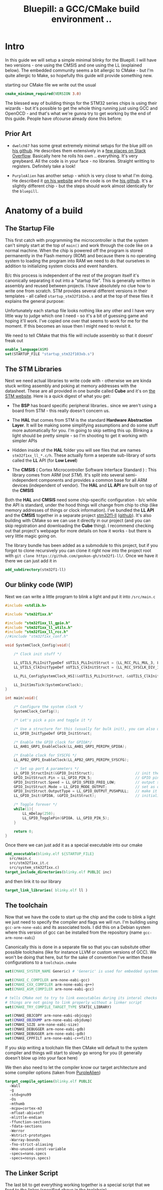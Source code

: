 #+TITLE: Bluepill: a GCC/CMake build environment ..
#+HTML_HEAD: <link rel="stylesheet" type="text/css" href="../static/worg.css" />
#+options: num:nil
# This will export a README.org file for Github, so that people that land in my repo know where to find the relevant webpage
#+BEGIN_SRC org :tangle README.org :exports none
  see description [[http://geokon-gh.github.io/bluepill/index.html][here]]
#+END_SRC

* Intro
In this guide we will setup a simple minimal blinky for the Bluepill. I will have two versions - one using the CMSIS and one using the LL (explained below). The embedded community seems a bit allergic to CMake - but I'm quite allergic to Make, so hopefully this guide will provide something new.

starting our CMake file we write out the usual

#+BEGIN_SRC cmake :tangle CMakeLists.txt
    cmake_minimum_required(VERSION 3.0)
#+END_SRC

The blessed way of building things for the STM32 series chips is using their wizards - but it's possible to get the whole thing running just using GCC and OpenOCD - and that's what we're gunna try to get working by the end of this guide. People have ofcourse already done this before:

** Prior Art

- =dwelch67= has some great extremely minimal setups for the blue pilll on [[https://github.com/dwelch67/stm32_samples/tree/master/STM32F103C8T6][his github]]. He describes them extensively in a [[https://electronics.stackexchange.com/questions/30736/stm32f2-makefile-linker-script-and-start-up-file-combination-without-commercia][few places on Stack Overflow]]. Basically here he rolls his own .. everything. It's very greybeard. All the code is in your face - no libraries. Straight writting to registers. Definitely take a look!

- =PurpleAlien= has another setup - which is very close to what I'm doing. He described it [[https://www.purplealienplanet.com/node/69][on his website]] and the code is on the [[https://github.com/PurpleAlien/stm32-minimal][his github]]. It's a slightly different chip - but the steps should work almost identically for the =bluepill=.

* Anatomy of a build

** The Startup File
This first catch with programming the microcontroller is that the system can't simply start at the top of ~main()~ and work through the code like on a normal machine. When the chip is powered off the program is stored permanently in the Flash memory (ROM) and because there is no operating system to loading the program into RAM we need to do that ourselves in addition to initializing system clocks and event handlers.

B/c this process is independent of the rest of the program itself it's canonically separating it out into a "startup file". This is generally written in assembly and reused between projects. I have absolutely no clue how to write one from scratch. STM provides several different versions in their templates - all called =startup_stm32f103xb.s= and at the top of these files it explains the general purpose:

#+BEGIN_QUOTE
  *            This module performs:
  *                - Set the initial SP
  *                - Set the initial PC == Reset_Handler,
  *                - Set the vector table entries with the exceptions ISR address
  *                - Configure the clock system   
  *                - Branches to main in the C library (which eventually
  *                  calls main()).

#+END_QUOTE

Unfortunately each startup file looks nothing like any other and I have very little way to judge which one I need - so it's a bit of guessing game and hoping it'll work. I've copied one over that seems to work for me for the moment. If this becomes an issue then I might need to revisit it.

We need to tell CMake that this file will include assembly so that it doesnt' freak out

#+BEGIN_SRC cmake :tangle CMakeLists.txt
  enable_language(ASM)
  set(STARTUP_FILE "startup_stm32f103xb.s")
#+END_SRC

 
** The STM Libraries

Next we need actual libraries to write code with - otherwise we are kinda stuck writing assembly and poking at memory addresses with the datasheet. These are all provided in one bundle called *Cube* and it's on [[https://www.st.com/content/st_com/en/products/embedded-software/mcus-embedded-software/stm32-embedded-software/stm32cube-mcu-packages/stm32cubef1.html][the STM website]]. Here is a quick digest of what you get:

- The *BSP* has board specific peripheral libraries.. since we aren't using a board from STM - this really doesn't concern us.

- The *HAL* that comes from STM is the standard *Hardware Abstraction Layer*. It will be making some simplifying assumptions and do some stuff more automatically for you. I'm going to skip setting this up. Blinking a light should be pretty simple - so I'm shooting to get it working with simpler APIs

- Hidden inside of the *HAL* folder you will see files that are names =stm32f1xx_ll_*.c/h=. These actually form a seperate sub-library of sorts called the  *LL* API (for *Low Level*)

- The *CMSIS* ( Cortex Microcontroller Software Interface Standard ) : This library comes from ARM (/not STM/). It's split into several semi-independent components and provides a common base for all ARM devices (independent of vendor). The *HAL* and *LL API* are built on top of the *CMSIS*

Both the *HAL* and *CMSIS* need some chip-specific configuration - b/c while the API is standard, under the hood things will change from chip to chip (like memory addresses of things or clock information). I've bundled the *LL API* and the *CMSIS* together in a separate project [[https://geokon-gh.github.io/stm32f1-ll/index.html][stm32f1-ll]] ([[https://github.com/geokon-gh/stm32f1-ll/][github]]). It's also building with CMake so we can use it directly in our project (and you can skip registration and downloading the *Cube* thing). I recommend checking out that project's webpage for more details on how it works - but there is very little magic going on. 

The library bundle has been added as a submodule to this project, but if you forgot to clone recursively you can clone it right now into the project root with ~git clone https://github.com/geokon-gh/stm32f1-ll/~. Once we have it there we can just add it in

#+BEGIN_SRC cmake :tangle CMakeLists.txt
add_subdirectory(stm32f1-ll)
#+END_SRC

** Our blinky code (WIP)

Next we can write a little program to blink a light and put it into =/src/main.c=

#+BEGIN_SRC c
#include <stdlib.h>

#include "stm32f1xx.h"

#include "stm32f1xx_ll_gpio.h"
#include "stm32f1xx_ll_utils.h"
#include "stm32f1xx_ll_rcc.h"
//#include "stm32f1xx_conf.h"

void SystemClock_Config(void){

    /* Clock init stuff */ 
    
    LL_UTILS_PLLInitTypeDef sUTILS_PLLInitStruct = {LL_RCC_PLL_MUL_3, LL_RCC_PLL_DIV_3};
    LL_UTILS_ClkInitTypeDef sUTILS_ClkInitStruct = {LL_RCC_SYSCLK_DIV_1, LL_RCC_APB1_DIV_1, LL_RCC_APB2_DIV_1};
    
    LL_PLL_ConfigSystemClock_HSI(&sUTILS_PLLInitStruct, &sUTILS_ClkInitStruct);
    
    LL_Init1msTick(SystemCoreClock);
}

int main(void){

    /* Configure the system clock */
    SystemClock_Config();

    /* Let's pick a pin and toggle it */

    /* Use a structure for this (usually for bulk init), you can also use LL functions */   
    LL_GPIO_InitTypeDef GPIO_InitStruct;
    
    /* Enable the GPIO clock for GPIOA*/
    LL_AHB1_GRP1_EnableClock(LL_AHB1_GRP1_PERIPH_GPIOA);

    /* Enable clock for SYSCFG */
    LL_APB2_GRP1_EnableClock(LL_APB2_GRP1_PERIPH_SYSCFG);

    /* Set up port A parameters */
    LL_GPIO_StructInit(&GPIO_InitStruct);                   // init the struct with some sensible defaults 
    GPIO_InitStruct.Pin = LL_GPIO_PIN_5;                    // GPIO pin 5; on Nucleo there is an LED
    GPIO_InitStruct.Speed = LL_GPIO_SPEED_FREQ_LOW;         // output speed
    GPIO_InitStruct.Mode = LL_GPIO_MODE_OUTPUT;             // set as output 
    GPIO_InitStruct.OutputType = LL_GPIO_OUTPUT_PUSHPULL;   // make it a push pull
    LL_GPIO_Init(GPIOA, &GPIO_InitStruct);                  // initialize PORT A
 
    /* Toggle forever */
    while(1){
        LL_mDelay(250);
        LL_GPIO_TogglePin(GPIOA, LL_GPIO_PIN_5);
    }

    return 0;
}
#+END_SRC

Once there we can just add it as a special executable into our cmake
#+BEGIN_SRC cmake :tangle CMakeLists.txt
  add_executable(blinky.elf ${STARTUP_FILE} 
    src/main.c
    src/stm32f1xx_it.c
    src/system_stm32f1xx.c)
  target_include_directories(blinky.elf PUBLIC inc)
#+END_SRC
and then link it to our library
#+BEGIN_SRC cmake :tangle CMakeLists.txt
  target_link_libraries( blinky.elf ll )
#+END_SRC
** The toolchain

Now that we have the code to start up the chip and the code to blink a light we just need to specify the compiler and flags we will run. I'm building using =gcc-arm-none-eabi= and its associated tools. I did this on a Debian system where this version of gcc can be installed from the repository (name =gcc-arm-none-eabi=)

Canonically this is done in a separate file so that you can subsitute other possible toolchains (like for instance LLVM or custom versions of GCC). We won't be doing that here, but for the sake of convention I've written these configurations to a =toolchain.cmake=

#+BEGIN_SRC cmake :tangle toolchain.cmake
  set(CMAKE_SYSTEM_NAME Generic) # 'Generic' is used for embedded systems

  set(CMAKE_C_COMPILER arm-none-eabi-gcc)
  set(CMAKE_CXX_COMPILER arm-none-eabi-g++)
  set(CMAKE_ASM_COMPILER arm-none-eabi-gcc)

  # tells CMake not to try to link executables during its interal checks
  # things are not going to link properly without a linker script
  set(CMAKE_TRY_COMPILE_TARGET_TYPE STATIC_LIBRARY)

  set(CMAKE_OBJCOPY arm-none-eabi-objcopy)
  set(CMAKE_OBJDUMP arm-none-eabi-objdump)
  set(CMAKE_SIZE arm-none-eabi-size)
  set(CMAKE_DEBUGGER arm-none-eabi-gdb)
  set(CMAKE_DEBUGGER arm-none-eabi-gdb)
  set(CMAKE_CPPFILT arm-none-eabi-c++filt)
#+END_SRC
If you skip writing a toolchain file then CMake will default to the system compiler and things will start to slowly go wrong for you (it generally doesn't blow up into your face here)

We then also need to let the compiler know our target architecture and some compiler options (taken from [[https://github.com/PurpleAlien/stm32-minimal/blob/master/Makefile][PurpleAlien]])

#+BEGIN_SRC cmake :tangle CMakeLists.txt
  target_compile_options(blinky.elf PUBLIC
    -Wall 
    -g 
    -std=gnu99 
    -Os
    -mthumb
    -mcpu=cortex-m3
    -mfloat-abi=soft
    -mlittle-endian
    -ffunction-sections 
    -fdata-sections
    -Werror 
    -Wstrict-prototypes 
    -Warray-bounds 
    -fno-strict-aliasing 
    -Wno-unused-const-variable 
    -specs=nano.specs 
    -specs=nosys.specs)
#+END_SRC

** The Linker Script

The last bit to get everything working together is a special script that we feed to the linker (specified above in the toolchain)

When an application normally runs on a desktop machine it's generally running using virtual memory in a virtual application-specific address space. From the applications point of view it can manipulate it's own memory however it wants - and it's the operating system that then translates that into safe operations on the actually memory (for instance to insure that the applications doesn't touch any memory region it shouldn't)

On a simple microcontroller there is no operating system to manage the memory, and the memory is shared with other functionality. As we saw in the startup script, some addresses are reserved for peripherals, other addresses are for interrupts and reset bits, the stack and heap are allocated some place and there is also a split between ROM and RAM. So we can't just use the default linker and let it do whatever it wants. We need to specify the address space it can use via a linker script.

Here CMake is a deficient, but you can tell it about a linker script with the following lines:

#+BEGIN_SRC cmake :tangle CMakeLists.txt
        set_target_properties(
          blinky.elf 
          PROPERTIES 
          LINK_FLAGS 
          "-T${PROJECT_SOURCE_DIR}/STM32F103RBTx_FLASH.ld \
           -Wl,--gc-sections")
#+END_SRC

I'm appending this to the =CMakeLists.txt=, but it's maybe something that should be in the toolchain file.


#+BEGIN_QUOTE
*Note*:in ~STM32Cube_FW_F1_V1.6.0/Middlewares~ there are additional libraries that sorta live on top of all of this and do more complicated stuff like TCP/IP USB..stuff and Filesystem things. Basically things that are kinda complicated you probably want to avoid writing yourself. I'm completely skipping this :)
#+END_QUOTE
